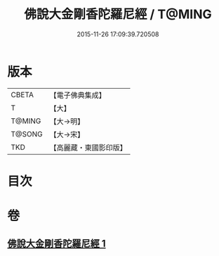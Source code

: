 #+TITLE: 佛說大金剛香陀羅尼經 / T@MING
#+DATE: 2015-11-26 17:09:39.720508
* 版本
 |     CBETA|【電子佛典集成】|
 |         T|【大】     |
 |    T@MING|【大→明】   |
 |    T@SONG|【大→宋】   |
 |       TKD|【高麗藏・東國影印版】|

* 目次
* 卷
** [[file:KR6j0633_001.txt][佛說大金剛香陀羅尼經 1]]
